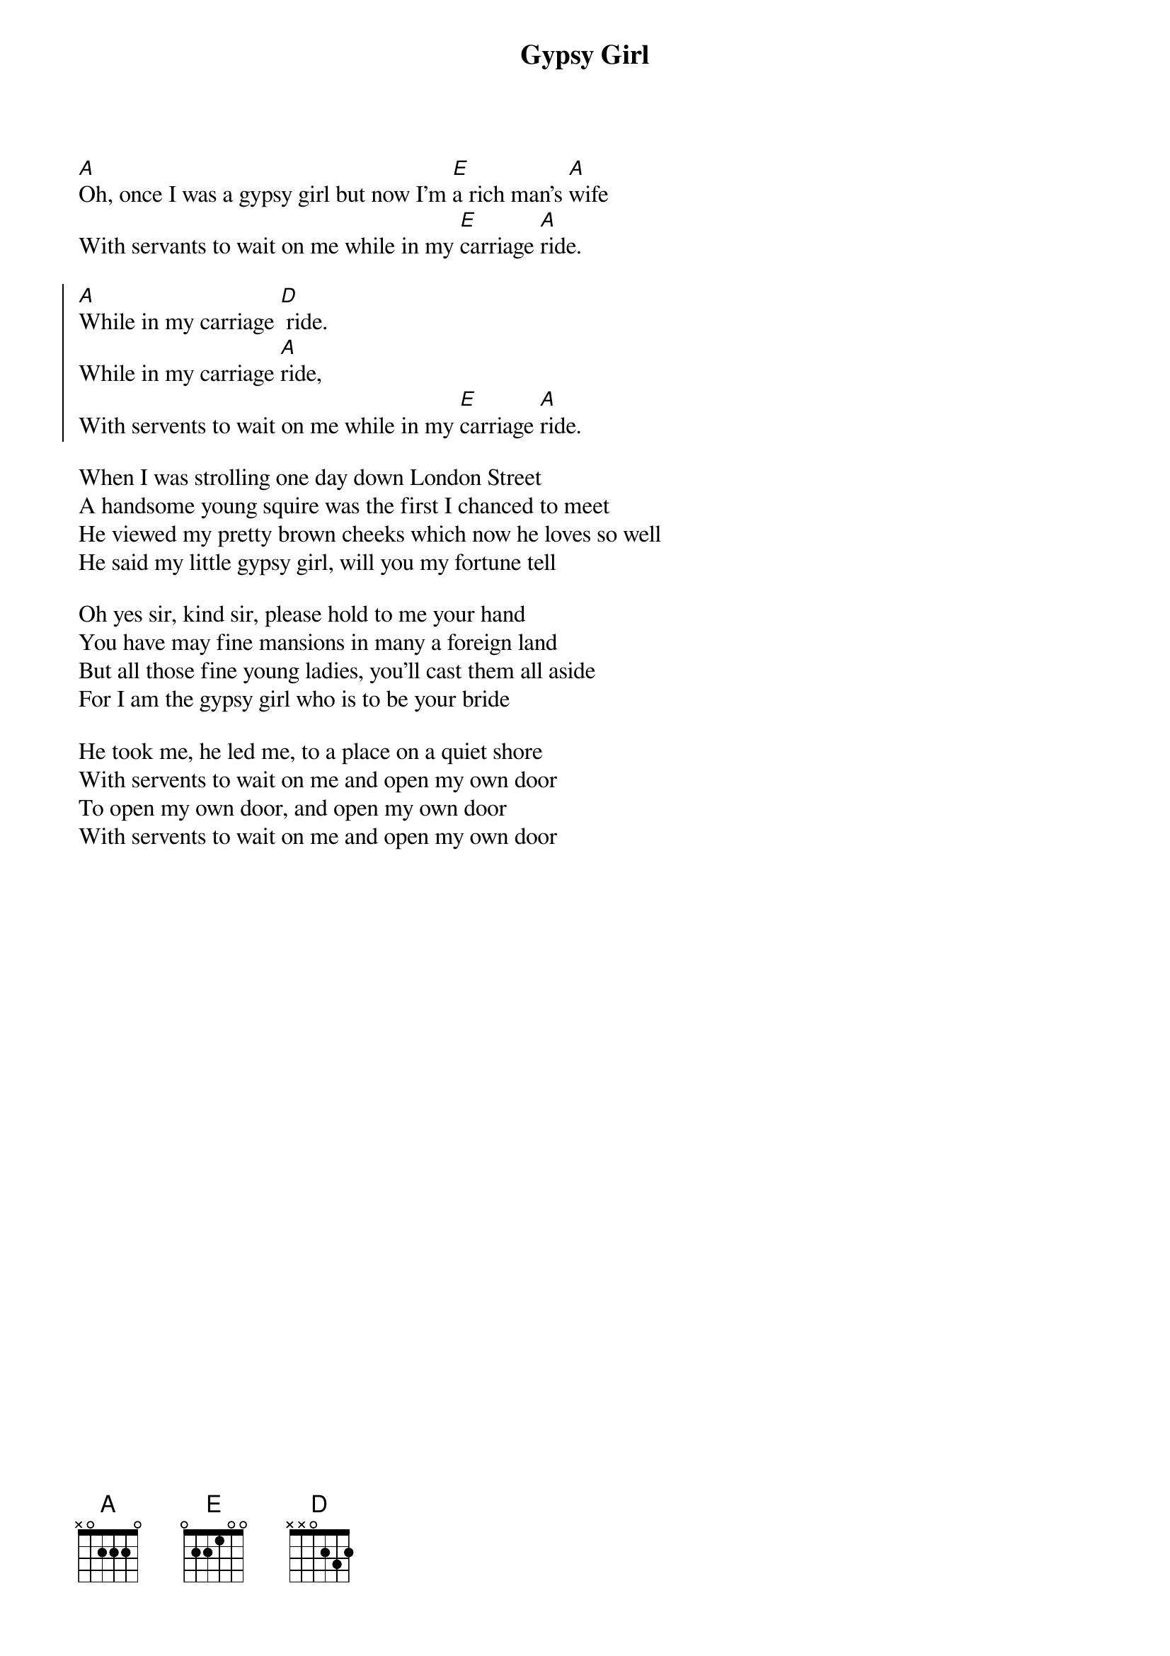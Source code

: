 {title:Gypsy Girl} 

[A]Oh, once I was a gypsy girl but now I'm [E]a rich man's [A]wife
With servants to wait on me while in my [E]carriage [A]ride.

{soc}
[A]While in my carriage [D] ride. 
While in my carriage [A]ride,
With servents to wait on me while in my [E]carriage [A]ride.
{eoc}

When I was strolling one day down London Street
A handsome young squire was the first I chanced to meet
He viewed my pretty brown cheeks which now he loves so well
He said my little gypsy girl, will you my fortune tell

Oh yes sir, kind sir, please hold to me your hand
You have may fine mansions in many a foreign land
But all those fine young ladies, you'll cast them all aside
For I am the gypsy girl who is to be your bride

He took me, he led me, to a place on a quiet shore
With servents to wait on me and open my own door
To open my own door, and open my own door
With servents to wait on me and open my own door
